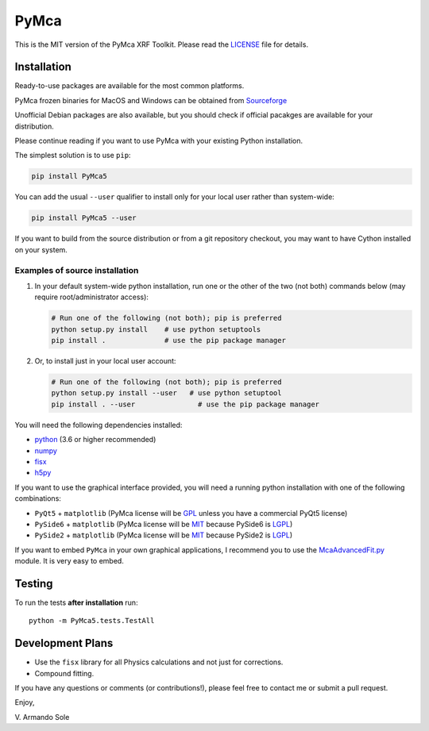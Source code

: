 PyMca
=====

This is the MIT version of the PyMca XRF Toolkit. Please read the
`LICENSE <./LICENSE>`_ file for details.

Installation
------------

Ready-to-use packages are available for the most common platforms.

PyMca frozen binaries for MacOS and Windows can be obtained from
`Sourceforge <https://sourceforge.net/projects/pymca/files/pymca>`_

Unofficial Debian packages are also available, but you should check if
official pacakges are available for your distribution.

Please continue reading if you want to use PyMca with your existing
Python installation.

The simplest solution is to use ``pip``:

.. code:: bash

   pip install PyMca5

You can add the usual ``--user`` qualifier to install only for your
local user rather than system-wide:

.. code:: bash

   pip install PyMca5 --user

If you want to build from the source distribution or from a git
repository checkout, you may want to have Cython installed on your
system.

Examples of source installation
~~~~~~~~~~~~~~~~~~~~~~~~~~~~~~~

1. In your default system-wide python installation, run one or the other
   of the two (not both) commands below (may require root/administrator
   access):

   .. code:: bash

      # Run one of the following (not both); pip is preferred
      python setup.py install    # use python setuptools
      pip install .              # use the pip package manager

2. Or, to install just in your local user account:

   .. code:: bash

      # Run one of the following (not both); pip is preferred
      python setup.py install --user   # use python setuptool
      pip install . --user               # use the pip package manager

You will need the following dependencies installed:

-  `python <https://www.python.org/>`_ (3.6 or higher
   recommended)
-  `numpy <https://www.numpy.org/>`_
-  `fisx <https://github.com/vasole/fisx>`_
-  `h5py <https://github.com/h5py/h5py>`_

If you want to use the graphical interface provided, you will need a
running python installation with one of the following combinations:

-  ``PyQt5`` + ``matplotlib`` (PyMca license will be
   `GPL <https://www.gnu.org/licenses/gpl-3.0.en.html>`_ unless you
   have a commercial PyQt5 license)
-  ``PySide6`` + ``matplotlib`` (PyMca license will be
   `MIT <https://tldrlegal.com/license/mit-license>`_ because PySide6 is
   `LGPL <https://www.gnu.org/licenses/lgpl-3.0.en.html>`_)
-  ``PySide2`` + ``matplotlib`` (PyMca license will be
   `MIT <https://tldrlegal.com/license/mit-license>`_ because PySide2 is
   `LGPL <https://www.gnu.org/licenses/lgpl-3.0.en.html>`_)

If you want to embed ``PyMca`` in your own graphical applications, I
recommend you to use the
`McaAdvancedFit.py <PyMca5/PyMcaGui/physics/xrf/McaAdvancedFit.py>`_
module. It is very easy to embed.

Testing
-------

To run the tests **after installation** run::

    python -m PyMca5.tests.TestAll

Development Plans
-----------------

-  Use the ``fisx`` library for all Physics calculations and not just
   for corrections.
-  Compound fitting.

If you have any questions or comments (or contributions!), please feel
free to contact me or submit a pull request.

Enjoy,

\V. Armando Sole
